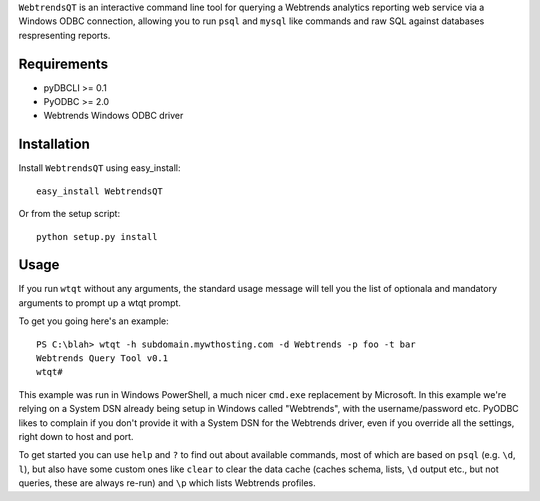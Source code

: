 ``WebtrendsQT`` is an interactive command line tool for querying a Webtrends analytics reporting web service via a Windows ODBC connection, allowing you to run ``psql`` and ``mysql`` like commands and raw SQL against databases respresenting reports.

Requirements
============

- pyDBCLI >= 0.1
- PyODBC >= 2.0
- Webtrends Windows ODBC driver

Installation
============

Install ``WebtrendsQT`` using easy_install::

    easy_install WebtrendsQT

Or from the setup script::

    python setup.py install

Usage
=====

If you run ``wtqt`` without any arguments, the standard usage message will tell you the list of optionala and mandatory arguments to prompt up a wtqt prompt.

To get you going here's an example::

    PS C:\blah> wtqt -h subdomain.mywthosting.com -d Webtrends -p foo -t bar
    Webtrends Query Tool v0.1
    wtqt#

This example was run in Windows PowerShell, a much nicer ``cmd.exe`` replacement by Microsoft.
In this example we're relying on a System DSN already being setup in Windows called "Webtrends", with the username/password etc. PyODBC likes to complain if you don't provide it with a System DSN for the Webtrends driver, even if you override all the settings, right down to host and port.

To get started you can use ``help`` and ``?`` to find out about available commands, most of which are based on ``psql`` (e.g. ``\d``, ``l``), but also have some custom ones like ``clear`` to clear the data cache (caches schema, lists, ``\d`` output etc., but not queries, these are always re-run) and ``\p`` which lists Webtrends profiles.
